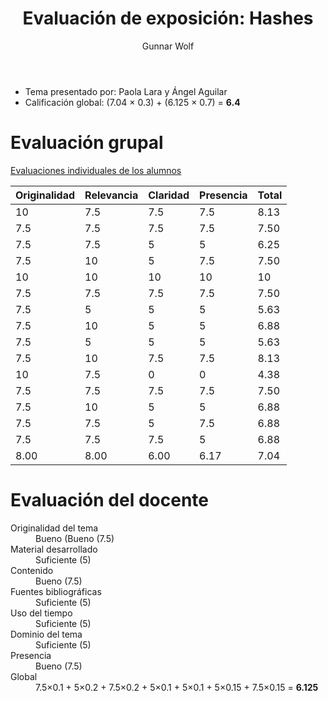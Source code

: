 #+title: Evaluación de exposición: Hashes
#+author: Gunnar Wolf

- Tema presentado por: Paola Lara y Ángel Aguilar
- Calificación global: (7.04 × 0.3) + (6.125 × 0.7) = *6.4*

* Evaluación grupal

[[./evaluacion_alumnos.pdf][Evaluaciones individuales de los alumnos]]

|--------------+------------+----------+-----------+-------|
| Originalidad | Relevancia | Claridad | Presencia | Total |
|--------------+------------+----------+-----------+-------|
|           10 |        7.5 |      7.5 |       7.5 |  8.13 |
|          7.5 |        7.5 |      7.5 |       7.5 |  7.50 |
|          7.5 |        7.5 |        5 |         5 |  6.25 |
|          7.5 |         10 |        5 |       7.5 |  7.50 |
|           10 |         10 |       10 |        10 |    10 |
|          7.5 |        7.5 |      7.5 |       7.5 |  7.50 |
|          7.5 |          5 |        5 |         5 |  5.63 |
|          7.5 |         10 |        5 |         5 |  6.88 |
|          7.5 |          5 |        5 |         5 |  5.63 |
|          7.5 |         10 |      7.5 |       7.5 |  8.13 |
|           10 |        7.5 |        0 |         0 |  4.38 |
|          7.5 |        7.5 |      7.5 |       7.5 |  7.50 |
|          7.5 |         10 |        5 |         5 |  6.88 |
|          7.5 |        7.5 |        5 |       7.5 |  6.88 |
|          7.5 |        7.5 |      7.5 |         5 |  6.88 |
|--------------+------------+----------+-----------+-------|
|         8.00 |       8.00 |     6.00 |      6.17 |  7.04 |
#+TBLFM: @>$1..@>$4=vmean(@II..@III-1); f-2::@2$>..@>$>=vmean($1..$4); f-2

* Evaluación del docente

- Originalidad del tema :: Bueno (Bueno (7.5)
- Material desarrollado :: Suficiente (5)
- Contenido :: Bueno (7.5)
- Fuentes bibliográficas :: Suficiente (5)
- Uso del tiempo :: Suficiente (5)
- Dominio del tema :: Suficiente (5)
- Presencia :: Bueno (7.5)
- Global :: 7.5×0.1 + 5×0.2 + 7.5×0.2 + 5×0.1 + 5×0.1 + 5×0.15 +
            7.5×0.15 = *6.125*
